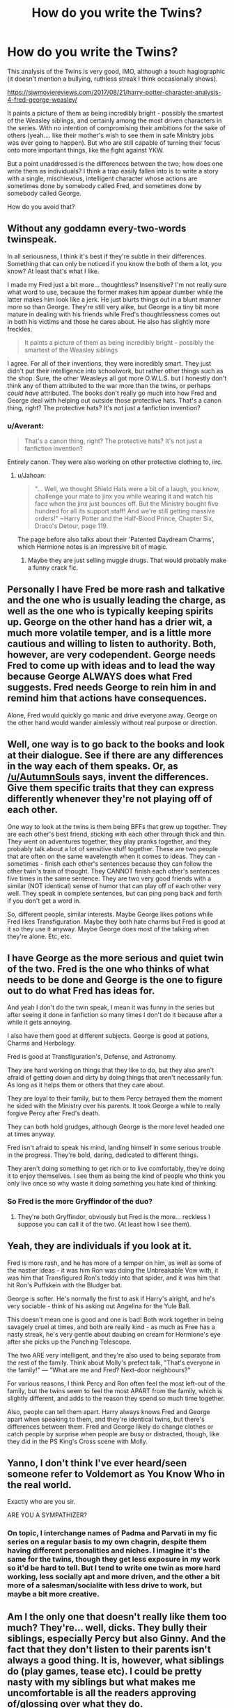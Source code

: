 #+TITLE: How do you write the Twins?

* How do you write the Twins?
:PROPERTIES:
:Author: Madeline_Basset
:Score: 22
:DateUnix: 1509491972.0
:DateShort: 2017-Nov-01
:FlairText: Discussion
:END:
This analysis of the Twins is very good, IMO, although a touch hagiographic (it doesn't mention a bullying, ruthless streak I think occasionally shows).

[[https://sjwmoviereviews.com/2017/08/21/harry-potter-character-analysis-4-fred-george-weasley/]]

It paints a picture of them as being incredibly bright - possibly the smartest of the Weasley siblings, and certainly among the most driven characters in the series. With no intention of compromising their ambitions for the sake of others (yeah.... like their mother's wish to see them in safe Ministry jobs was ever going to happen). But who are still capable of turning their focus onto more important things, like the fight against YKW.

But a point unaddressed is the differences between the two; how does one write them as individuals? I think a trap easily fallen into is to write a story with a single, mischievous, intelligent character whose actions are sometimes done by somebody called Fred, and sometimes done by somebody called George.

How do you avoid that?


** Without any goddamn every-two-words twinspeak.

In all seriousness, I think it's best if they're subtle in their differences. Something that can only be noticed if you know the both of them a lot, you know? At least that's what I like.

I made my Fred just a bit more... thoughtless? Insensitive? I'm not really sure what word to use, because the former makes him appear dumber while the latter makes him look like a jerk. He just blurts things out in a blunt manner more so than George. They're still very alike, but George is a tiny bit more mature in dealing with his friends while Fred's thoughtlessness comes out in both his victims and those he cares about. He also has slightly more freckles.

#+begin_quote
  It paints a picture of them as being incredibly bright - possibly the smartest of the Weasley siblings
#+end_quote

I agree. For all of their inventions, they were incredibly smart. They just didn't put their intelligence into schoolwork, but rather other things such as the shop. Sure, the other Weasleys all got more O.W.L.S. but I honestly don't think any of them attributed to the war more than the twins, or perhaps /could have/ attributed. The books don't really go much into how Fred and George deal with helping out outside those protective hats. That's a canon thing, right? The protective hats? It's not just a fanfiction invention?
:PROPERTIES:
:Author: AutumnSouls
:Score: 26
:DateUnix: 1509494433.0
:DateShort: 2017-Nov-01
:END:

*** u/Averant:
#+begin_quote
  That's a canon thing, right? The protective hats? It's not just a fanfiction invention?
#+end_quote

Entirely canon. They were also working on other protective clothing to, iirc.
:PROPERTIES:
:Author: Averant
:Score: 14
:DateUnix: 1509495937.0
:DateShort: 2017-Nov-01
:END:

**** u/Jahoan:
#+begin_quote
  "... Well, we thought Shield Hats were a bit of a laugh, you know, challenge your mate to jinx you while wearing it and watch his face when the jinx just bounces off. But the Ministry bought five hundred for all its support staff! And we're still getting massive orders!" ~Harry Potter and the Half-Blood Prince, Chapter Six, Draco's Detour, page 119.
#+end_quote

The page before also talks about their 'Patented Daydream Charms', which Hermione notes is an impressive bit of magic.
:PROPERTIES:
:Author: Jahoan
:Score: 7
:DateUnix: 1509510785.0
:DateShort: 2017-Nov-01
:END:

***** Maybe they are just selling muggle drugs. That would probably make a funny crack fic.
:PROPERTIES:
:Author: Hellstrike
:Score: 7
:DateUnix: 1509553881.0
:DateShort: 2017-Nov-01
:END:


** Personally I have Fred be more rash and talkative and the one who is usually leading the charge, as well as the one who is typically keeping spirits up. George on the other hand has a drier wit, a much more volatile temper, and is a little more cautious and willing to listen to authority. Both, however, are very codependent. George needs Fred to come up with ideas and to lead the way because George ALWAYS does what Fred suggests. Fred needs George to rein him in and remind him that actions have consequences.

Alone, Fred would quickly go manic and drive everyone away. George on the other hand would wander aimlessly without real purpose or direction.
:PROPERTIES:
:Author: Full-Paragon
:Score: 14
:DateUnix: 1509496046.0
:DateShort: 2017-Nov-01
:END:


** Well, one way is to go back to the books and look at their dialogue. See if there are any differences in the way each of them speaks. Or, as [[/u/AutumnSouls]] says, invent the differences. Give them specific traits that they can express differently whenever they're not playing off of each other.

One way to look at the twins is them being BFFs that grew up together. They are each other's best friend, sticking with each other through thick and thin. They went on adventures together, they play pranks together, and they probably talk about a lot of sensitive stuff together. These are two people that are often on the same wavelength when it comes to ideas. They can - sometimes - finish each other's sentences because they can follow the other twin's train of thought. They CANNOT finish each other's sentences five times in the same sentence. They are two very good friends with a similar (NOT identical) sense of humor that can play off of each other very well. They speak in complete sentences, but can ping pong back and forth if you don't get a word in.

So, different people, similar interests. Maybe George likes potions while Fred likes Transfiguration. Maybe they both hate charms but Fred is good at it so they use it anyway. Maybe George does most of the talking when they're alone. Etc, etc.
:PROPERTIES:
:Author: Averant
:Score: 11
:DateUnix: 1509496612.0
:DateShort: 2017-Nov-01
:END:


** I have George as the more serious and quiet twin of the two. Fred is the one who thinks of what needs to be done and George is the one to figure out to do what Fred has ideas for.

And yeah I don't do the twin speak, I mean it was funny in the series but after seeing it done in fanfiction so many times I don't do it because after a while it gets annoying.

I also have them good at different subjects. George is good at potions, Charms and Herbology.

Fred is good at Transfiguration's, Defense, and Astronomy.

They are hard working on things that they like to do, but they also aren't afraid of getting down and dirty by doing things that aren't necessarily fun. As long as it helps them or others that they care about.

They are loyal to their family, but to them Percy betrayed them the moment he sided with the Ministry over his parents. It took George a while to really forgive Percy after Fred's death.

They can both hold grudges, although George is the more level headed one at times anyway.

Fred isn't afraid to speak his mind, landing himself in some serious trouble in the progress. They're bold, daring, dedicated to different things.

They aren't doing something to get rich or to live comfortably, they're doing it to enjoy themselves. I see them as being the kind of people who think you only live once so why waste it doing something you hate kind of thinking.
:PROPERTIES:
:Author: SnarkyAndProud
:Score: 6
:DateUnix: 1509503784.0
:DateShort: 2017-Nov-01
:END:

*** So Fred is the more Gryffindor of the duo?
:PROPERTIES:
:Author: Jahoan
:Score: 2
:DateUnix: 1509510891.0
:DateShort: 2017-Nov-01
:END:

**** They're both Gryffindor, obviously but Fred is the more... reckless I suppose you can call it of the two. (At least how I see them).
:PROPERTIES:
:Author: SnarkyAndProud
:Score: 2
:DateUnix: 1509513313.0
:DateShort: 2017-Nov-01
:END:


** Yeah, they are individuals if you look at it.

Fred is more rash, and he has more of a temper on him, as well as some of the nastier ideas - it was him Ron was doing the Unbreakable Vow with, it was him that Transfigured Ron's teddy into that spider, and it was him that hit Ron's Puffskein with the Bludger bat.

George is softer. He's normally the first to ask if Harry's alright, and he's very sociable - think of his asking out Angelina for the Yule Ball.

This doesn't mean one is good and one is bad! Both work together in being savagely cruel at times, and both are really kind - as much as Free has a nasty streak, he's very gentle about daubing on cream for Hermione's eye after she picks up the Punching Telescope.

The two ARE very intelligent, and they're also used to being separate from the rest of the family. Think about Molly's prefect talk, "That's everyone in the family!" --- "What are me and Fred? Next-door neighbours?"

For various reasons, I think Percy and Ron often feel the most left-out of the family, but the twins seem to feel the most APART from the family, which is slightly different, and adds to the reason they spend so much time together.

Also, people can tell them apart. Harry always knows Fred and George apart when speaking to them, and they're identical twins, but there's differences between them. Fred and George likely do change clothes or catch people by surprise when people are busy or distracted, though, like they did in the PS King's Cross scene with Molly.
:PROPERTIES:
:Score: 4
:DateUnix: 1509533737.0
:DateShort: 2017-Nov-01
:END:


** Yanno, I don't think I've ever heard/seen someone refer to Voldemort as You Know Who in the real world.

Exactly who are you sir.

ARE YOU A SYMPATHIZER?
:PROPERTIES:
:Author: LGreymark
:Score: 3
:DateUnix: 1509558617.0
:DateShort: 2017-Nov-01
:END:

*** On topic, I interchange names of Padma and Parvati in my fic series on a regular basis to my own chagrin, despite them having different personalities and niches. I imagine it's the same for the twins, though they get less exposure in my work so it'd be hard to tell. But I tend to write one twin as more hard working, less socially apt and more driven, and the other a bit more of a salesman/socialite with less drive to work, but maybe a bit more creative.
:PROPERTIES:
:Author: LGreymark
:Score: 1
:DateUnix: 1509558808.0
:DateShort: 2017-Nov-01
:END:


** Am I the only one that doesn't really like them too much? They're... well, dicks. They bully their siblings, especially Percy but also Ginny. And the fact that they don't listen to their parents isn't always a good thing. It is, however, what siblings do (play games, tease etc). I could be pretty nasty with my siblings but what makes me uncomfortable is all the readers approving of/glossing over what they do.

As an adult, someone with a lot of siblings and even a twin of my own, I don't know. Sure, they can be nice and independent but they are pretty nasty too. If I had those two as siblings I'd tear them to pieces.

Back to the question! I've never seen them as individuals myself. They're like Huey, Dewey and Louie, where even the authors think of them as the same person. It's easier to take initiative if there's more than one of you and you can spur each other on. Also, you have more hands, feet and brains which is another advantage. Imagine how the twins would be recieved in the books if everything happened like it did but instead of two characters, it was just one.
:PROPERTIES:
:Author: Sekretess
:Score: 2
:DateUnix: 1509537348.0
:DateShort: 2017-Nov-01
:END:
